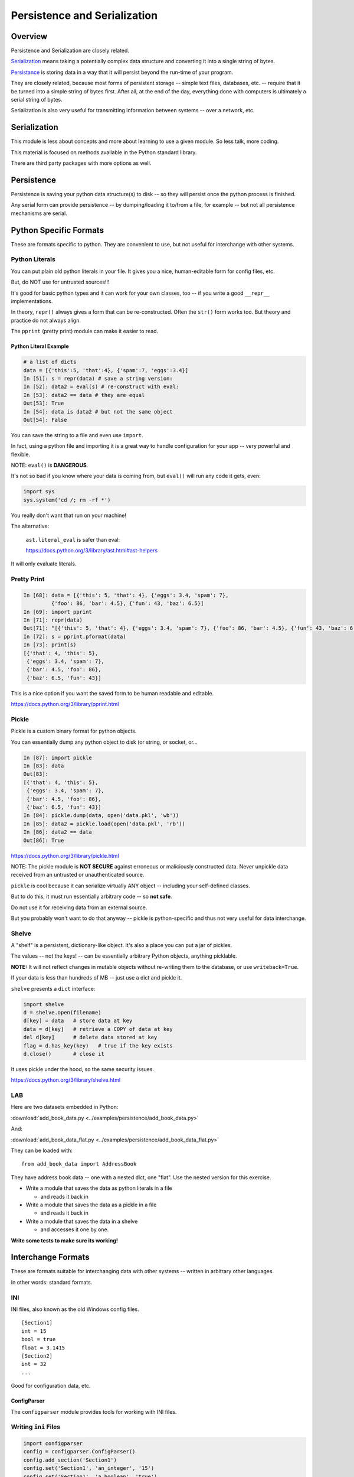 .. _serialization:

*****************************
Persistence and Serialization
*****************************

Overview
========

Persistence and Serialization are closely related.

`Serialization <https://en.wikipedia.org/wiki/Serialization>`__ means taking a potentially complex data structure and converting it into a single string of bytes.

`Persistance <https://en.wikipedia.org/wiki/Persistence_(computer_science)>`__ is storing data in a way that it will persist beyond the run-time of your program.

They are closely related, because most forms of persistent storage -- simple text files, databases, etc. -- require that it be turned into a simple string of bytes first. After all, at the end of the day, everything done with computers is ultimately a serial string of bytes.

Serialization is also very useful for transmitting information between systems -- over a network, etc.

Serialization
=============

This module is less about concepts and more about learning to use a given module. So less talk, more coding.

This material is focused on methods available in the Python standard library.

There are third party packages with more options as well.

Persistence
===========

Persistence is saving your python data structure(s) to disk -- so they will persist once the python process is finished.

Any serial form can provide persistence -- by dumping/loading it to/from a file, for example -- but not all persistence mechanisms are serial.

Python Specific Formats
=======================

These are formats specific to python. They are convenient to use, but not useful for interchange with other systems.

Python Literals
---------------

You can put plain old python literals in your file. It gives you a nice, human-editable form for config files, etc.

But, do NOT use for untrusted sources!!!

It's good for basic python types and it can work for your own classes, too -- if you write a good ``__repr__`` implementations.

In theory, ``repr()`` always gives a form that can be re-constructed. Often the ``str()`` form works too. But theory and practice do not always align.

The ``pprint`` (pretty print) module can make it easier to read.

Python Literal Example
......................

.. code-block:: ipython

    # a list of dicts
    data = [{'this':5, 'that':4}, {'spam':7, 'eggs':3.4}]
    In [51]: s = repr(data) # save a string version:
    In [52]: data2 = eval(s) # re-construct with eval:
    In [53]: data2 == data # they are equal
    Out[53]: True
    In [54]: data is data2 # but not the same object
    Out[54]: False

You can save the string to a file and even use ``import``.

In fact, using a python file and importing it is a great way to handle configuration for your app -- very powerful and flexible.

NOTE: ``eval()`` is **DANGEROUS**.

It's not so bad if you know where your data is coming from, but ``eval()`` will run any code it gets, even:

.. code-block:: python

    import sys
    sys.system('cd /; rm -rf *')

You really don't want that run on your machine!

The alternative:

   ``ast.literal_eval`` is safer than eval:

   https://docs.python.org/3/library/ast.html#ast-helpers

It will only evaluate literals.

Pretty Print
------------

.. code-block:: ipython

    In [68]: data = [{'this': 5, 'that': 4}, {'eggs': 3.4, 'spam': 7},
             {'foo': 86, 'bar': 4.5}, {'fun': 43, 'baz': 6.5}]
    In [69]: import pprint
    In [71]: repr(data)
    Out[71]: "[{'this': 5, 'that': 4}, {'eggs': 3.4, 'spam': 7}, {'foo': 86, 'bar': 4.5}, {'fun': 43, 'baz': 6.5}]"
    In [72]: s = pprint.pformat(data)
    In [73]: print(s)
    [{'that': 4, 'this': 5},
     {'eggs': 3.4, 'spam': 7},
     {'bar': 4.5, 'foo': 86},
     {'baz': 6.5, 'fun': 43}]

This is a nice option if you want the saved form to be human readable and editable.

https://docs.python.org/3/library/pprint.html

Pickle
------

Pickle is a custom binary format for python objects.

You can essentially dump any python object to disk (or string, or socket, or...

.. code-block:: ipython

    In [87]: import pickle
    In [83]: data
    Out[83]:
    [{'that': 4, 'this': 5},
     {'eggs': 3.4, 'spam': 7},
     {'bar': 4.5, 'foo': 86},
     {'baz': 6.5, 'fun': 43}]
    In [84]: pickle.dump(data, open('data.pkl', 'wb'))
    In [85]: data2 = pickle.load(open('data.pkl', 'rb'))
    In [86]: data2 == data
    Out[86]: True

https://docs.python.org/3/library/pickle.html

NOTE: The pickle module is **NOT SECURE** against erroneous or maliciously constructed data. Never unpickle data received from an untrusted or unauthenticated source.

``pickle`` is cool because it can serialize virtually ANY object -- including your self-defined classes.

But to do this, it must run essentially arbitrary code -- so **not safe**.

Do not use it for receiving data from an external source.

But you probably won't want to do that anyway -- pickle is python-specific and thus not very useful for data interchange.

Shelve
------

A "shelf" is a persistent, dictionary-like object. It's also a place you can put a jar of pickles.

The values -- not the keys! -- can be essentially arbitrary Python objects, anything picklable.

**NOTE:** It will not reflect changes in mutable objects without re-writing them to the database, or use ``writeback=True``.

If your data is less than hundreds of MB -- just use a dict and pickle it.

``shelve`` presents a ``dict``  interface:

.. code-block:: python

    import shelve
    d = shelve.open(filename)
    d[key] = data   # store data at key
    data = d[key]   # retrieve a COPY of data at key
    del d[key]      # delete data stored at key
    flag = d.has_key(key)   # true if the key exists
    d.close()       # close it

It uses pickle under the hood, so the same security issues.

https://docs.python.org/3/library/shelve.html

LAB
---

Here are two datasets embedded in Python:

:download:`add_book_data.py <../examples/persistence/add_book_data.py>`

And:

:download:`add_book_data_flat.py <../examples/persistence/add_book_data_flat.py>`

They can be loaded with::

    from add_book_data import AddressBook

They have address book data -- one with a nested dict, one "flat". Use the nested version for this exercise.

* Write a module that saves the data as python literals in a file

  - and reads it back in

* Write a module that saves the data as a pickle in a file

  - and reads it back in

* Write a module that saves the data in a shelve

  - and accesses it one by one.

**Write some tests to make sure its working!**

Interchange Formats
===================

These are formats suitable for interchanging data with other systems -- written in arbitrary other languages.

In other words: standard formats.

INI
---

INI files, also known as the old Windows config files.

::

    [Section1]
    int = 15
    bool = true
    float = 3.1415
    [Section2]
    int = 32
    ...

Good for configuration data, etc.

ConfigParser
............

The ``configparser`` module provides tools for working with INI files.

Writing ``ini`` Files
---------------------

.. code-block:: python

    import configparser
    config = configparser.ConfigParser()
    config.add_section('Section1')
    config.set('Section1', 'an_integer', '15')
    config.set('Section1', 'a_boolean', 'true')
    config.set('Section1', 'a_float', '3.1415')
    # Writing our configuration file to 'example.cfg'
    config.write(open('example.cfg', 'w'))

Note: all keys and values are strings.

Reading ``ini`` Files
---------------------

.. code-block:: python

    >>> config = configparser.ConfigParser()
    >>> config.read('example.cfg')
    >>> config.sections()
    ['Section1']
    >>> config.get('Section1', 'a_float')
    '3.1415'
    >>> config.items('Section1')
    [('an_integer', '15'), ('a_boolean', 'true'), ('a_float', '3.1415')]

https://docs.python.org/3/library/configparser.html

CSV
===

CSV (Comma Separated Values) format is the most common import and export format for spreadsheets and databases.

There's no real standard -- the Python ``csv`` package more or less follows MS Excel "standard" with other "dialects" available.

It's possible to use delimiters other than commas like tabs or pipes.

It's most useful for simple tabular data.

Reading ``CSV`` Files
---------------------

This uses: :download:`eggs.csv <../examples/persistence/eggs.csv>`

.. code-block:: ipython

    In [14]: import csv
    In [17]: spam_reader = csv.reader(open('eggs.csv'),
                                      skipinitialspace=True)
    In [19]: for row in spam_reader:
       ....:     print(row)
    ['Spam', ' Spam', ' Spam', ' Spam', ' Spam', ' Baked Beans']
    ['Spam', ' Lovely Spam', ' Wonderful Spam']

The ``csv``  module takes care of string quoting, etc. for you.

This is a pretty big deal -- that can be a real pain!

NOTE: ``skipinitialspace`` is False by default, which can mess up interpreting quotes correctly.

Writing ``CSV`` Files
---------------------

.. code-block:: python

    >>> import csv
    >>> with open('eggs2.csv', 'w') as outfile:
    >>>     spam_writer = csv.writer(outfile,
                                     quoting=csv.QUOTE_MINIMAL)
    >>>     spam_writer.writerow(['Spam'] * 5 + ['Baked Beans'])
    >>>     spam_writer.writerow(['Spam', 'Lovely Spam', 'Wonderful Spam'])
    >>>     spam_writer.writerow(['Spam', 'Spam, Wonderful spam..', 'Very-Wonderful Spam'])

The ``csv`` module takes care of string quoting, etc. for you.

You can set the ``quoting`` attribute on the dialect object to control that.

https://docs.python.org/3/library/csv.html

JSON
====

JSON (JavaScript Object Notation) is a subset of JavaScript syntax used as a lightweight data interchange format.

**LOTS** of systems can read JSON -- notably browsers.

The Python module has an interface similar to ``pickle``.

It can handle the standard Python data types but it does have issues with anything beyond the basic Python data types.

It's commonly used for configuration files, etc.

Python ``json`` Module
----------------------

.. code-block:: ipython

    In [93]: import json
    In [94]: s = json.dumps(data)
    Out[95]: '[{"this": 5, "that": 4}, {"eggs": 3.4, "spam": 7},
               {"foo": 86, "bar": 4.5}, {"fun": 43, "baz": 6.5}]'
    In [96]: data2 = json.loads(s)
    Out[97]:
    [{u'that': 4, u'this': 5},
     {u'eggs': 3.4, u'spam': 7},
    ...
    In [98]: data2 == data
    Out[98]: True # they are the same

See also ``json.dump() and json.load()`` for working with files directly.

**NOTE:** JSON is less "rich" than python -- no tuples, no distinction between integers and floats, and no comments! Keys can only be strings.

https://docs.python.org/3/library/json.html

LAB
---

Use the same addressbook data::

    # load with:
    from add_book_data import AddressBook

* Write a module that saves the data as an INI file

    - and reads it back in

* Write a module that saves the data as a CSV file

    - and reads it back in

You'll need the "flat" version for this lab.

* Write a module that saves the data in JSON

    - and reads it back in

XML
===

XML is a standardized version of SGML, designed for use as a data storage / interchange format.

NOTE: HTML is also SGML, and modern versions conform to the XML standard.

XML in the python std lib
-------------------------

``xml.dom``

``xml.sax``

``xml.parsers.expat``

``xml.etree``

https://docs.python.org/3/library/xml.html

elementtree
-----------

``elementtree`` is the simplest tool. It maps pretty directly to XML.

The ``Element`` type is a flexible container object, designed to store hierarchical data structures in memory.

Essentially an in-memory XML that can be read from/written to XML

An ``ElementTree`` is an entire XML doc

An ``Element`` is a node in that tree.

https://docs.python.org/3/library/xml.etree.elementtree.html

* Write a module that saves the data in XML

   - and reads it back in

   - this gets ugly!

Databases
=========

A database is a system for storing and retrieving data -- usually in a filesystem.

We usually think RDBMS and SQL -- but there are simpler systems.

dbm
---

``dbm`` is a generic interface to variants of the DBM database that is suitable for storing data that fits well into a python dict with strings as both keys and values.

Note: dbm will use the dbm system that works on your system. This may be different on different system. So the db files may NOT be compatible! ``whichdb`` will try to figure it out, but it's not guaranteed.

https://docs.python.org/3/library/dbm.html

**NOTE:** dbm is getting pretty old fashioned -- e.g. it doesn't handle Unicode. It's here for completeness, but there are probably better options.

The ``dbm`` Module
------------------

Writing data:

.. code-block:: python

    # creating a dbm file
    import dbm
    dbm.open(filename, 'n')

Flag options are:

* 'r' -- Open existing database for reading only (default)
* 'w' -- Open existing database for reading and writing
* 'c' -- Open database for reading and writing, creating it if it doesn't exist
* 'n' -- Always create a new, empty database, open for reading and writing

**Caution** -- these are different than the regular file open modes!

``dbm``  provides a dict-like interface:

.. code-block:: python

    import dbm
    db = dbm.open("dbm", "c")
    db["first"] = "bruce"
    db["second"] = "micheal"
    db["third"] = "fred"
    db["second"] = "john" # overwrite
    db.close()
    # read it:
    db = dbm.open("dbm", "r")
    for key in db.keys():
        print(key, db[key])

This is a lot like ``shelve``, though theoretically compatible with other systems.

https://docs.python.org/3/library/dbm.html

sqlite
------

SQLite is a C library providing a lightweight disk-based single-file database. It provides a non-standard variant of the SQL query language.

It is very broadly used as as an embedded databases for storing application-specific data etc.

Python sqlite Module
--------------------

The ``sqlite3`` Python module wraps the C library and provides standard DB-API interface. It allows and requires SQL queries.

It can provide high performance, flexible, portable storage for your app.

Example
.......

.. code-block:: python

    import sqlite3
    # open a connection to a db file:
    conn = sqlite3.connect('example.db')
    # or build one in-memory
    conn = sqlite3.connect(':memory:')
    # create a cursor
    c = conn.cursor()

Execute SQL With the Cursor
...........................

.. code-block:: python

    # Create table
    c.execute("CREATE TABLE stocks (date text, trans text, symbol text, qty real, price real)")
    # Insert a row of data
    c.execute("INSERT INTO stocks VALUES ('2006-01-05','BUY','RHAT',100,35.14)")
    # Save (commit) the changes
    conn.commit()
    # Close the cursor if we are done with it
    c.close()

``SELECT`` creates a cursor that can be iterated:

.. code-block:: python

    >>> for row in c.execute('SELECT * FROM stocks ORDER BY price'):
            print row
    ('2006-01-05', 'BUY', 'RHAT', 100, 35.14)
    ('2006-03-28', 'BUY', 'IBM', 1000, 45.0)
    ...

Or you can get the rows one by one or in a list:

.. code-block:: python

     c.fetchone()
     c.fetchall()

Good idea to use the DB-API's parameter substitution to avoid SQL injection security bugs:

.. code-block:: python

    t = (symbol,)
    c.execute('SELECT * FROM stocks WHERE symbol=?', t)
    print c.fetchone()
    # Larger example that inserts many records at a time
    purchases = [('2006-03-28', 'BUY', 'IBM', 1000, 45.00),
                 ('2006-04-05', 'BUY', 'MSFT', 1000, 72.00),
                 ('2006-04-06', 'SELL', 'IBM', 500, 53.00),
                ]
    c.executemany('INSERT INTO stocks VALUES (?,?,?,?,?)', purchases)

https://docs.python.org/3/library/sqlite3.html

DB-API
------

The DB-API spec -- `PEP 249 <http://www.python.org/dev/peps/pep-0249>`_ is a specification for interaction between Python and Relational Databases.

It has support for a large number of third-party Database drivers:

* MySQL
* PostgreSQL
* Oracle
* MSSQL

LAB Extras
==========

A few more things you could do:

* Use pickle to save/reload a custom class of yours. Perhaps the Circle class from the first quarter?
* Try writing a json writer for a non-standard data type. A custom class, or a more complex built-in?

Other Options
=============

There are a lot of other possibilities outside the standard lib.

Object-Relation Mappers
-----------------------

There are systems for mapping Python objects to tables.

These save you writing that glue code and SQL.

These usually deal with mapping to variety of back-ends. For example, it's a common pattern to test locally with SQLite and then deploy to PostgreSQL or MySQL.

SQLAlchemy

- http://www.sqlalchemy.org/

Django ORM

- https://docs.djangoproject.com/en/dev/topics/db/

Object Databases
----------------

We will be talking more about this in another class: :ref:`nosql`

These directly store and retrieve Python Objects.

They're kind of like ``shelve``, but more flexible, and they give extra features like full text searching, etc.

NoSQL
-----

Document-Oriented Storage

* MongoDB (BSON interface, JSON documents)
* CouchDB (Apache):

    *  JSON documents
    *  Javascript querying (MapReduce)
    *  HTTP API

LAB
---

Load data with:

.. code-block:: python

    from add_book_data import AddressBook

* Write a module that saves the data in a dbm database and then reads it back in.
* Write a module that saves the data in an SQLite database and then reads it back in.

Optional:

* Do the same with an ORM of your choice.
